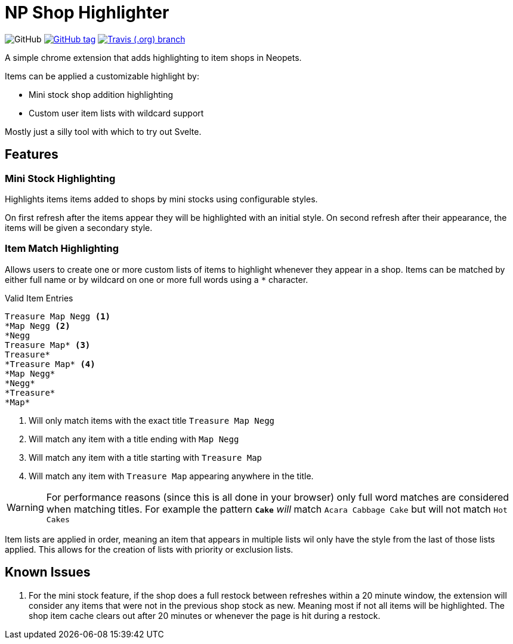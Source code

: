 = NP Shop Highlighter
:icons: font

image:https://img.shields.io/github/license/Foxcapades/np-shop-highlight?style=flat-square[GitHub]
image:https://img.shields.io/github/release/Foxcapades/np-shop-highlight.svg?style=flat-square[GitHub tag,link=https://github.com/Foxcapades/np-shop-highlight/releases/latest]
image:https://img.shields.io/travis/Foxcapades/np-shop-highlight/master.svg?style=flat-square[Travis (.org) branch,link=https://travis-ci.org/Foxcapades/np-shop-highlight]

A simple chrome extension that adds highlighting to item shops in Neopets.

Items can be applied a customizable highlight by:

- Mini stock shop addition highlighting
- Custom user item lists with wildcard support

Mostly just a silly tool with which to try out Svelte.

== Features

=== Mini Stock Highlighting

Highlights items items added to shops by mini stocks using
configurable styles.

On first refresh after the items appear they will be
highlighted with an initial style.  On second refresh after
their appearance, the items will be given a secondary style.


=== Item Match Highlighting

Allows users to create one or more custom lists of items
to highlight whenever they appear in a shop.  Items can be
matched by either full name or by wildcard on one or more
full words using a `*` character.

.Valid Item Entries
----
Treasure Map Negg <1>
*Map Negg <2>
*Negg
Treasure Map* <3>
Treasure*
*Treasure Map* <4>
*Map Negg*
*Negg*
*Treasure*
*Map*
----
<1> Will only match items with the exact title
    `Treasure Map Negg`
<2> Will match any item with a title ending with `Map Negg`
<3> Will match any item with a title starting with
    `Treasure Map`
<4> Will match any item with `Treasure Map` appearing
    anywhere in the title.

WARNING: For performance reasons (since this is all done in
         your browser) only full word matches are considered
         when matching titles.  For example the pattern
         `*Cake*` _will_ match `Acara Cabbage Cake` but will
         not match `Hot Cakes`

Item lists are applied in order, meaning an item that
appears in multiple lists wil only have the style from the
last of those lists applied.  This allows for the creation
of lists with priority or exclusion lists.

== Known Issues

. For the mini stock feature, if the shop does a full
  restock between refreshes within a 20 minute window, the
  extension will consider any items that were not in the
  previous shop stock as new.  Meaning most if not all items
  will be highlighted.  The shop item cache clears out after
  20 minutes or whenever the page is hit during a restock.
